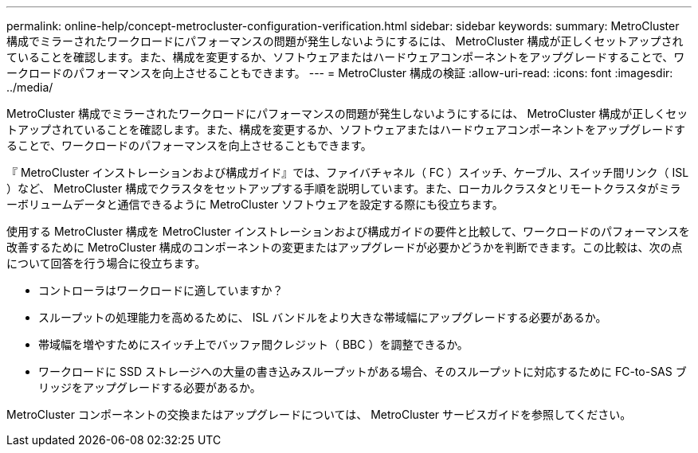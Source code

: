 ---
permalink: online-help/concept-metrocluster-configuration-verification.html 
sidebar: sidebar 
keywords:  
summary: MetroCluster 構成でミラーされたワークロードにパフォーマンスの問題が発生しないようにするには、 MetroCluster 構成が正しくセットアップされていることを確認します。また、構成を変更するか、ソフトウェアまたはハードウェアコンポーネントをアップグレードすることで、ワークロードのパフォーマンスを向上させることもできます。 
---
= MetroCluster 構成の検証
:allow-uri-read: 
:icons: font
:imagesdir: ../media/


[role="lead"]
MetroCluster 構成でミラーされたワークロードにパフォーマンスの問題が発生しないようにするには、 MetroCluster 構成が正しくセットアップされていることを確認します。また、構成を変更するか、ソフトウェアまたはハードウェアコンポーネントをアップグレードすることで、ワークロードのパフォーマンスを向上させることもできます。

『 MetroCluster インストレーションおよび構成ガイド』では、ファイバチャネル（ FC ）スイッチ、ケーブル、スイッチ間リンク（ ISL ）など、 MetroCluster 構成でクラスタをセットアップする手順を説明しています。また、ローカルクラスタとリモートクラスタがミラーボリュームデータと通信できるように MetroCluster ソフトウェアを設定する際にも役立ちます。

使用する MetroCluster 構成を MetroCluster インストレーションおよび構成ガイドの要件と比較して、ワークロードのパフォーマンスを改善するために MetroCluster 構成のコンポーネントの変更またはアップグレードが必要かどうかを判断できます。この比較は、次の点について回答を行う場合に役立ちます。

* コントローラはワークロードに適していますか？
* スループットの処理能力を高めるために、 ISL バンドルをより大きな帯域幅にアップグレードする必要があるか。
* 帯域幅を増やすためにスイッチ上でバッファ間クレジット（ BBC ）を調整できるか。
* ワークロードに SSD ストレージへの大量の書き込みスループットがある場合、そのスループットに対応するために FC-to-SAS ブリッジをアップグレードする必要があるか。


MetroCluster コンポーネントの交換またはアップグレードについては、 MetroCluster サービスガイドを参照してください。
